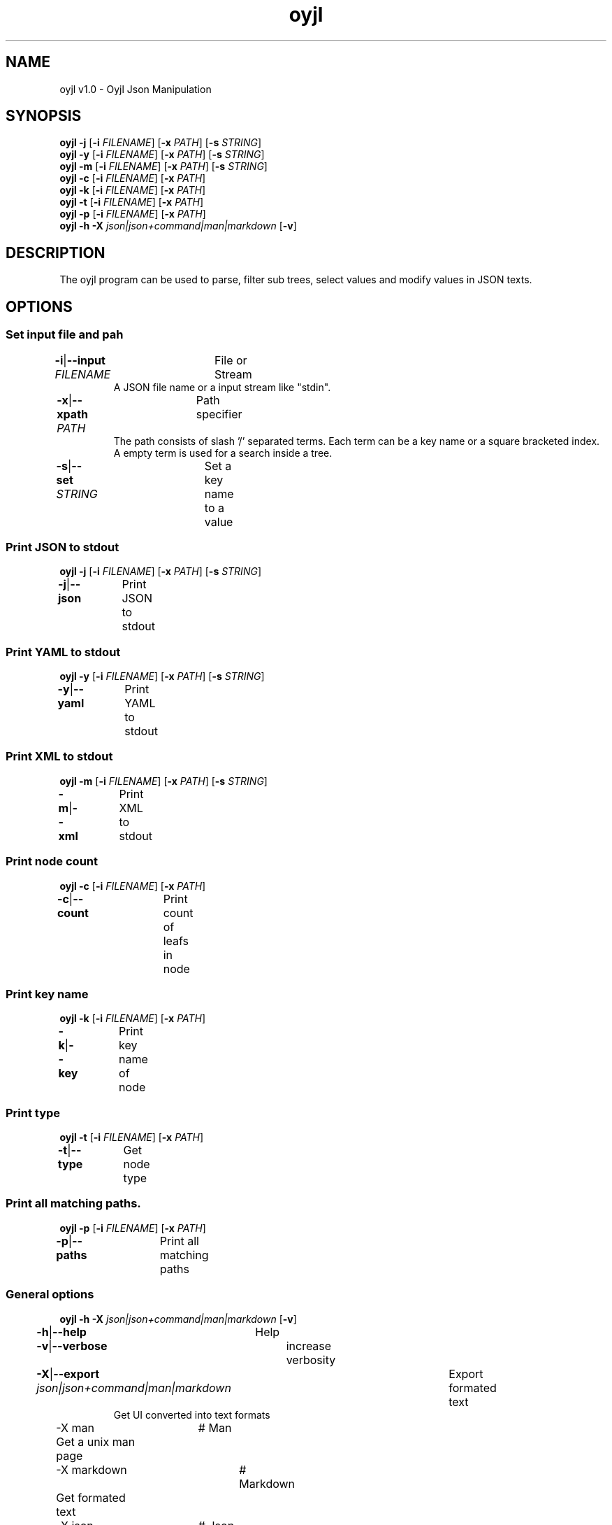 .TH "oyjl" 1 "November 12, 2017" "User Commands"
.SH NAME
oyjl v1.0 \- Oyjl Json Manipulation
.SH SYNOPSIS
\fBoyjl\fR \fB\-j\fR [\fB\-i\fR \fIFILENAME\fR] [\fB\-x\fR \fIPATH\fR] [\fB\-s\fR \fISTRING\fR]
.br
\fBoyjl\fR \fB\-y\fR [\fB\-i\fR \fIFILENAME\fR] [\fB\-x\fR \fIPATH\fR] [\fB\-s\fR \fISTRING\fR]
.br
\fBoyjl\fR \fB\-m\fR [\fB\-i\fR \fIFILENAME\fR] [\fB\-x\fR \fIPATH\fR] [\fB\-s\fR \fISTRING\fR]
.br
\fBoyjl\fR \fB\-c\fR [\fB\-i\fR \fIFILENAME\fR] [\fB\-x\fR \fIPATH\fR]
.br
\fBoyjl\fR \fB\-k\fR [\fB\-i\fR \fIFILENAME\fR] [\fB\-x\fR \fIPATH\fR]
.br
\fBoyjl\fR \fB\-t\fR [\fB\-i\fR \fIFILENAME\fR] [\fB\-x\fR \fIPATH\fR]
.br
\fBoyjl\fR \fB\-p\fR [\fB\-i\fR \fIFILENAME\fR] [\fB\-x\fR \fIPATH\fR]
.br
\fBoyjl\fR \fB\-h\fR \fB\-X\fR \fIjson|json+command|man|markdown\fR [\fB\-v\fR]
.SH DESCRIPTION
The oyjl program can be used to parse, filter sub trees, select values and modify values in JSON texts.
.SH OPTIONS
.SS
Set input file and pah
.br
\fB\-i\fR|\fB\-\-input\fR \fIFILENAME\fR	File or Stream
.RS
A JSON file name or a input stream like "stdin".
.RE
\fB\-x\fR|\fB\-\-xpath\fR \fIPATH\fR	Path specifier
.RS
The path consists of slash '/' separated terms. Each term can be a key name or a square bracketed index. A empty term is used for a search inside a tree.
.RE
\fB\-s\fR|\fB\-\-set\fR \fISTRING\fR	Set a key name to a value
.br
.SS
Print JSON to stdout
\fBoyjl\fR \fB\-j\fR [\fB\-i\fR \fIFILENAME\fR] [\fB\-x\fR \fIPATH\fR] [\fB\-s\fR \fISTRING\fR]
.br
\fB\-j\fR|\fB\-\-json\fR	Print JSON to stdout
.br
.SS
Print YAML to stdout
\fBoyjl\fR \fB\-y\fR [\fB\-i\fR \fIFILENAME\fR] [\fB\-x\fR \fIPATH\fR] [\fB\-s\fR \fISTRING\fR]
.br
\fB\-y\fR|\fB\-\-yaml\fR	Print YAML to stdout
.br
.SS
Print XML to stdout
\fBoyjl\fR \fB\-m\fR [\fB\-i\fR \fIFILENAME\fR] [\fB\-x\fR \fIPATH\fR] [\fB\-s\fR \fISTRING\fR]
.br
\fB\-m\fR|\fB\-\-xml\fR	Print XML to stdout
.br
.SS
Print node count
\fBoyjl\fR \fB\-c\fR [\fB\-i\fR \fIFILENAME\fR] [\fB\-x\fR \fIPATH\fR]
.br
\fB\-c\fR|\fB\-\-count\fR	Print count of leafs in node
.br
.SS
Print key name
\fBoyjl\fR \fB\-k\fR [\fB\-i\fR \fIFILENAME\fR] [\fB\-x\fR \fIPATH\fR]
.br
\fB\-k\fR|\fB\-\-key\fR	Print key name of node
.br
.SS
Print type
\fBoyjl\fR \fB\-t\fR [\fB\-i\fR \fIFILENAME\fR] [\fB\-x\fR \fIPATH\fR]
.br
\fB\-t\fR|\fB\-\-type\fR	Get node type
.br
.SS
Print all matching paths.
\fBoyjl\fR \fB\-p\fR [\fB\-i\fR \fIFILENAME\fR] [\fB\-x\fR \fIPATH\fR]
.br
\fB\-p\fR|\fB\-\-paths\fR	Print all matching paths
.br
.SS
General options
\fBoyjl\fR \fB\-h\fR \fB\-X\fR \fIjson|json+command|man|markdown\fR [\fB\-v\fR]
.br
\fB\-h\fR|\fB\-\-help\fR	Help
.br
\fB\-v\fR|\fB\-\-verbose\fR	increase verbosity
.br
\fB\-X\fR|\fB\-\-export\fR \fIjson|json+command|man|markdown\fR	Export formated text
.RS
Get UI converted into text formats
.RE
	\-X man		# Man 
.br
	 Get a unix man page
.br
	\-X markdown		# Markdown 
.br
	 Get formated text
.br
	\-X json		# Json 
.br
	 Get a Oyjl Json UI declaration
.br
	\-X json+command		# Json + Command 
.br
	 Get Oyjl Json UI declaration incuding command
.br
	\-X export		# Export 
.br
	 Get UI data for developers
.br
.SH EXAMPLES
.TP
Print JSON to stdout
.br
oyjl -i text.json -x ///[0]
.TP
Print count of leafs in node
.br
oyjl -c -i text.json -x my/path/
.TP
Print key name of node
.br
oyjl -k -i text.json -x ///[0]
.TP
Print all matching paths
.br
oyjl -p -i text.json -x //
.TP
Set a key name to a value
.br
oyjl -i text.json -x my/path/to/key -s value
.SH SEE ALSO
.TP
oyjl-args(1) oyjl-translate(1) oyjl-args-qml(1)
.br
https://codedocs.xyz/oyranos-cms/oyranos/group__oyjl.html
.SH AUTHOR
Kai-Uwe Behrmann (ku.b (at) gmx.de) 
.SH COPYRIGHT
(c) 2017, Kai-Uwe Behrmann and others
.br
License: MIT http://www.opensource.org/licenses/MIT
.SH BUGS
 https://github.com/oyranos-cms/oyranos/issues

